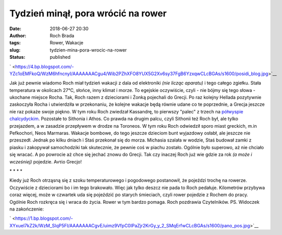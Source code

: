 Tydzień minął, pora wrócić na rower
###################################
:date: 2018-06-27 20:30
:author: Roch Brada
:tags: Rower, Wakacje
:slug: tydzien-mina-pora-wrocic-na-rower
:status: published

.. raw:: html

   <div class="separator" style="clear: both; text-align: center;">

` <https://4.bp.blogspot.com/-YZc1oEMFkoQ/WzM6hfncnyI/AAAAAAACgu4/Wib2PZhXFO8YUX5G2Xv6sy37FgB6YzxqwCLcBGAs/s1600/posidi_blog.jpg>`__

.. raw:: html

   </div>

Jak już pewnie wiadomo Roch miał tydzień wakacji z dala od elektroniki *(nie licząc aparatu)* i tego całego zgiełku. Stała temperatura w okolicach 27°C, słońce, inny klimat i morze. To egejskie oczywiście, czyli - nie bójmy się tego słowa - ukochane miejsce Rocha. Tak, Roch razem z dzieciorami i Żonką pojechali do Grecji. Po raz kolejny Hellada pozytywnie zaskoczyła Rocha i utwierdziła w przekonaniu, że kolejne wakacje będą równie udane co te poprzednie, a Grecja jeszcze nie raz pokaże swoje piękno.
W tym roku Roch zwiedzał Kassandrę, to pierwszy "palec" z trzech na `półwyspie chalcydyckim <https://pl.wikipedia.org/wiki/P%C3%B3%C5%82wysep_Chalcydycki>`__. Pozostałe to Sithonia i Athos. Co prawda na drugim palcu, czyli Sithonii też Roch był, ale tylko przejazdem, a w zasadzie przepływem w drodze na Toroneos. W tym roku Roch odwiedził sporo miast greckich, m.in Pefkochori, Neos Marmaras. Wakacje bombowe, do tego jeszcze dzieciom bunt wyjazdowy osłabł, ale jeszcze nie przeszedł. Jednak po kilku dniach i Staś przekonał się do morza. Michasia szalała w wodzie, Staś budował zamki z piasku i zakopywał samochodziki tak skutecznie, że pewnie coś w piachu zostało.
Ogólnie było superowo, aż nie chciało się wracać. A po powrocie aż chce się jechać znowu do Grecji. Tak czy inaczej Roch już wie gdzie za rok *(a może i wcześniej)* pojedzie.
Αντίο Grecjo!

.. raw:: html

   <div style="text-align: center;">

\* \* \* \*

.. raw:: html

   </div>

Kiedy już Roch otrząsną się z szoku temperaturowego i pogodowego postanowił, że pojeździ trochę na rowerze. Oczywiście z dzieciorami bo i im tego brakowało. Więc jak tylko deszcz nie pada to Roch pedałuje. Kilometrów przybywa coraz więcej, może w czwartek uda się pojeździć po starych śmieciach, czyli rower pojedzie z Rochem do pracy.
Ogólnie Roch rozkręca się i wraca do życia. Rower w tym bardzo pomaga.
Roch pozdrawia Czytelników.
PS. Widoczek na zakończenie:

.. raw:: html

   <div class="separator" style="clear: both; text-align: center;">

` <https://1.bp.blogspot.com/-XYxuel7kZ2k/WzM_SlqP5FI/AAAAAAACgvE/uimz9VfpC0IPaZjr2KrGy_y_2_SMqErfwCLcBGAs/s1600/pano_pos.jpg>`__

.. raw:: html

   </div>

.. raw:: html

   </p>
